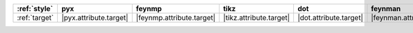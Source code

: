 =============== ======================== =========================== ========================= ======================== ============================ ======================== ========================== ============================
:ref:`style`    pyx                      feynmp                      tikz                      dot                      feynman                      mpl                      ascii                      unicode                      
=============== ======================== =========================== ========================= ======================== ============================ ======================== ========================== ============================
:ref:`target`   |pyx.attribute.target|   |feynmp.attribute.target|   |tikz.attribute.target|   |dot.attribute.target|   |feynman.attribute.target|   |mpl.attribute.target|   |ascii.attribute.target|   |unicode.attribute.target|   
=============== ======================== =========================== ========================= ======================== ============================ ======================== ========================== ============================

